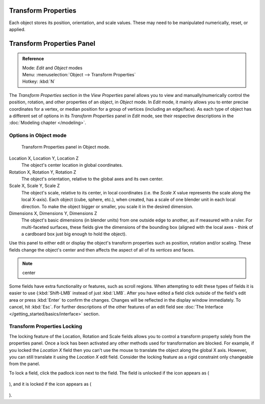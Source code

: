 
..    TODO/Review: {{review|text= delta transforms}} .

Transform Properties
********************

Each object stores its position, orientation, and scale values.
These may need to be manipulated numerically, reset, or applied.


Transform Properties Panel
**************************

.. admonition:: Reference
   :class: refbox

   | Mode:     *Edit* and *Object* modes
   | Menu:     :menuselection:`Object --> Transform Properties`
   | Hotkey:   :kbd:`N`


The *Transform Properties* section in the *View Properties* panel allows you to view and
manually/numerically control the position, rotation, and other properties of an object, in *Object* mode.
In *Edit* mode, it mainly allows you to enter precise coordinates for a vertex,
or median position for a group of vertices (including an edge/face). As each type of object has a different set of
options in its *Transform Properties* panel in *Edit* mode,
see their respective descriptions in the :doc:`Modeling chapter </modeling>`.


Options in Object mode
======================

.. figure:: /images/Transform-properties-panel.jpg

   Transform Properties panel in Object mode.


Location X, Location Y, Location Z
   The object's center location in global coordinates.
Rotation X, Rotation Y, Rotation Z
   The object's orientation, relative to the global axes and its own center.
Scale X, Scale Y, Scale Z
   The object's scale, relative to its center, in local coordinates
   (i.e. the *Scale X* value represents the scale along the local X-axis).
   Each object (cube, sphere, etc.), when created, has a scale of one blender unit in each local direction.
   To make the object bigger or smaller, you scale it in the desired dimension.
Dimensions X, Dimensions Y, Dimensions Z
   The object's basic dimensions (in blender units) from one outside edge to another, as if measured with a ruler.
   For multi-faceted surfaces, these fields give the dimensions of the bounding box
   (aligned with the local axes - think of a cardboard box just big enough to hold the object).

..    Comment: <!-- ;{{Literal|Link Scale}}
   :If this toggle-button is activated the relation (proportion) between the X, Y and Z values in the
   {{Literal|Scale}} and the {{Literal|Dim}} fields is always preserved.
   Changing one value will change all the others as well with the same multiplication-factor. --> .

Use this panel to either edit or display the object's transform properties such as position,
rotation and/or scaling. These fields change the object's center and then affects the aspect
of all of its *vertices* and faces.


.. note::

   center


Some fields have extra functionality or features, such as scroll regions.
When attempting to edit these types of fields it is easier to use {\ :kbd:`Shift-LMB` instead of just :kbd:`LMB`.
After you have edited a field click outside of the field's edit area or press :kbd:`Enter` to confirm the changes.
Changes will be reflected in the display window immediately. To cancel, hit :kbd:`Esc`.
For further descriptions of the other features of an edit field
see :doc:`The Interface </getting_started/basics/interface>` section.


Transform Properties Locking
============================

The locking feature of the Location, Rotation and Scale fields allows you to control a
transform property solely from the properties panel.
Once a lock has been activated any other methods used for transformation are blocked.
For example, if you locked the *Location X* field then you can't use the mouse to
translate the object along the global X axis. However,
you can still translate it using the *Location X* edit field.
Consider the locking feature as a rigid constraint only changeable from the panel.

To lock a field, click the padlock icon next to the field. The field is unlocked if the icon appears as (

.. figure:: /images/Manual-Part-II-ObjectMode-TransformProperties-Panel-Unlocked.jpg

), and it is locked if the icon appears as (

.. figure:: /images/Manual-Part-II-ObjectMode-TransformProperties-Panel-Locked.jpg

).


